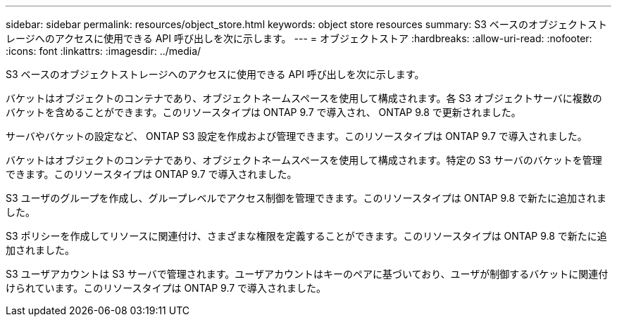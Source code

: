 ---
sidebar: sidebar 
permalink: resources/object_store.html 
keywords: object store resources 
summary: S3 ベースのオブジェクトストレージへのアクセスに使用できる API 呼び出しを次に示します。 
---
= オブジェクトストア
:hardbreaks:
:allow-uri-read: 
:nofooter: 
:icons: font
:linkattrs: 
:imagesdir: ../media/


[role="lead"]
S3 ベースのオブジェクトストレージへのアクセスに使用できる API 呼び出しを次に示します。

バケットはオブジェクトのコンテナであり、オブジェクトネームスペースを使用して構成されます。各 S3 オブジェクトサーバに複数のバケットを含めることができます。このリソースタイプは ONTAP 9.7 で導入され、 ONTAP 9.8 で更新されました。

サーバやバケットの設定など、 ONTAP S3 設定を作成および管理できます。このリソースタイプは ONTAP 9.7 で導入されました。

バケットはオブジェクトのコンテナであり、オブジェクトネームスペースを使用して構成されます。特定の S3 サーバのバケットを管理できます。このリソースタイプは ONTAP 9.7 で導入されました。

S3 ユーザのグループを作成し、グループレベルでアクセス制御を管理できます。このリソースタイプは ONTAP 9.8 で新たに追加されました。

S3 ポリシーを作成してリソースに関連付け、さまざまな権限を定義することができます。このリソースタイプは ONTAP 9.8 で新たに追加されました。

S3 ユーザアカウントは S3 サーバで管理されます。ユーザアカウントはキーのペアに基づいており、ユーザが制御するバケットに関連付けられています。このリソースタイプは ONTAP 9.7 で導入されました。
